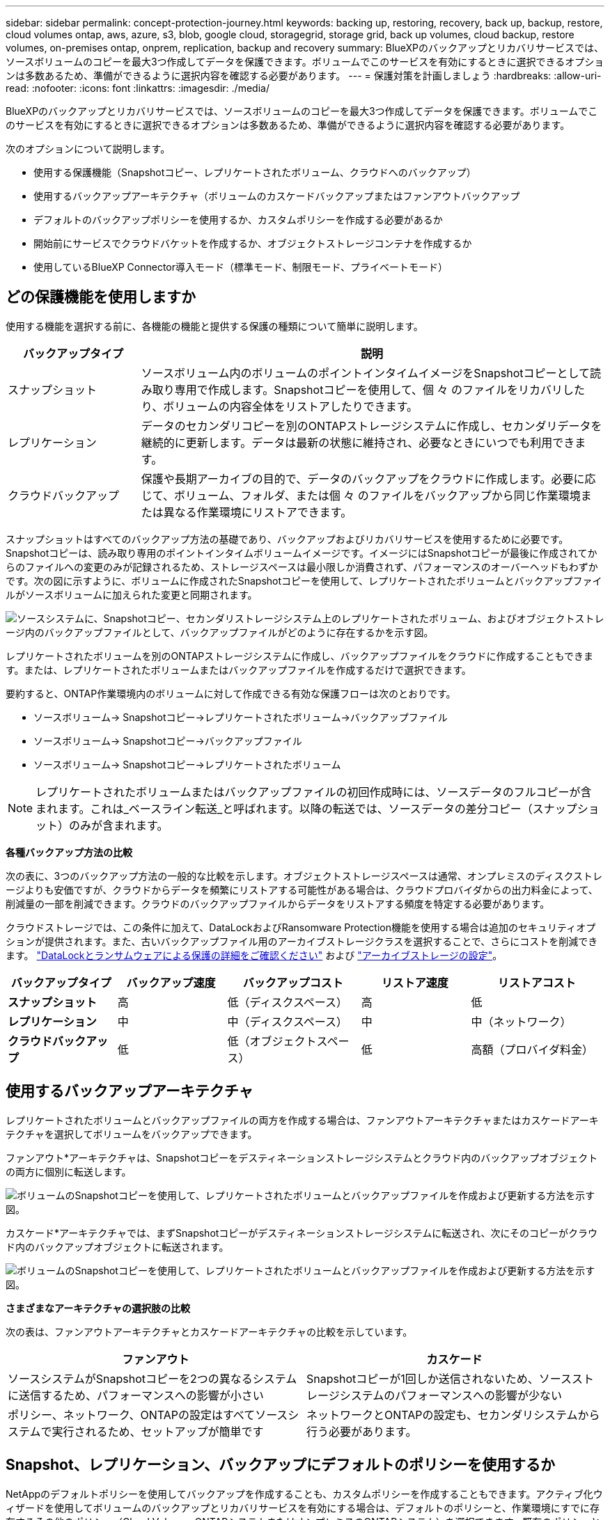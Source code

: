 ---
sidebar: sidebar 
permalink: concept-protection-journey.html 
keywords: backing up, restoring, recovery, back up, backup, restore, cloud volumes ontap, aws, azure, s3, blob, google cloud, storagegrid, storage grid, back up volumes, cloud backup, restore volumes, on-premises ontap, onprem, replication, backup and recovery 
summary: BlueXPのバックアップとリカバリサービスでは、ソースボリュームのコピーを最大3つ作成してデータを保護できます。ボリュームでこのサービスを有効にするときに選択できるオプションは多数あるため、準備ができるように選択内容を確認する必要があります。 
---
= 保護対策を計画しましょう
:hardbreaks:
:allow-uri-read: 
:nofooter: 
:icons: font
:linkattrs: 
:imagesdir: ./media/


[role="lead"]
BlueXPのバックアップとリカバリサービスでは、ソースボリュームのコピーを最大3つ作成してデータを保護できます。ボリュームでこのサービスを有効にするときに選択できるオプションは多数あるため、準備ができるように選択内容を確認する必要があります。

次のオプションについて説明します。

* 使用する保護機能（Snapshotコピー、レプリケートされたボリューム、クラウドへのバックアップ）
* 使用するバックアップアーキテクチャ（ボリュームのカスケードバックアップまたはファンアウトバックアップ
* デフォルトのバックアップポリシーを使用するか、カスタムポリシーを作成する必要があるか
* 開始前にサービスでクラウドバケットを作成するか、オブジェクトストレージコンテナを作成するか
* 使用しているBlueXP Connector導入モード（標準モード、制限モード、プライベートモード）




== どの保護機能を使用しますか

使用する機能を選択する前に、各機能の機能と提供する保護の種類について簡単に説明します。

[cols="20,70"]
|===
| バックアップタイプ | 説明 


| スナップショット | ソースボリューム内のボリュームのポイントインタイムイメージをSnapshotコピーとして読み取り専用で作成します。Snapshotコピーを使用して、個 々 のファイルをリカバリしたり、ボリュームの内容全体をリストアしたりできます。 


| レプリケーション | データのセカンダリコピーを別のONTAPストレージシステムに作成し、セカンダリデータを継続的に更新します。データは最新の状態に維持され、必要なときにいつでも利用できます。 


| クラウドバックアップ | 保護や長期アーカイブの目的で、データのバックアップをクラウドに作成します。必要に応じて、ボリューム、フォルダ、または個 々 のファイルをバックアップから同じ作業環境または異なる作業環境にリストアできます。 
|===
スナップショットはすべてのバックアップ方法の基礎であり、バックアップおよびリカバリサービスを使用するために必要です。Snapshotコピーは、読み取り専用のポイントインタイムボリュームイメージです。イメージにはSnapshotコピーが最後に作成されてからのファイルへの変更のみが記録されるため、ストレージスペースは最小限しか消費されず、パフォーマンスのオーバーヘッドもわずかです。次の図に示すように、ボリュームに作成されたSnapshotコピーを使用して、レプリケートされたボリュームとバックアップファイルがソースボリュームに加えられた変更と同期されます。

image:diagram-321-overview.png["ソースシステムに、Snapshotコピー、セカンダリストレージシステム上のレプリケートされたボリューム、およびオブジェクトストレージ内のバックアップファイルとして、バックアップファイルがどのように存在するかを示す図。"]

レプリケートされたボリュームを別のONTAPストレージシステムに作成し、バックアップファイルをクラウドに作成することもできます。または、レプリケートされたボリュームまたはバックアップファイルを作成するだけで選択できます。

要約すると、ONTAP作業環境内のボリュームに対して作成できる有効な保護フローは次のとおりです。

* ソースボリューム-> Snapshotコピー->レプリケートされたボリューム->バックアップファイル
* ソースボリューム-> Snapshotコピー->バックアップファイル
* ソースボリューム-> Snapshotコピー->レプリケートされたボリューム



NOTE: レプリケートされたボリュームまたはバックアップファイルの初回作成時には、ソースデータのフルコピーが含まれます。これは_ベースライン転送_と呼ばれます。以降の転送では、ソースデータの差分コピー（スナップショット）のみが含まれます。

*各種バックアップ方法の比較*

次の表に、3つのバックアップ方法の一般的な比較を示します。オブジェクトストレージスペースは通常、オンプレミスのディスクストレージよりも安価ですが、クラウドからデータを頻繁にリストアする可能性がある場合は、クラウドプロバイダからの出力料金によって、削減量の一部を削減できます。クラウドのバックアップファイルからデータをリストアする頻度を特定する必要があります。

クラウドストレージでは、この条件に加えて、DataLockおよびRansomware Protection機能を使用する場合は追加のセキュリティオプションが提供されます。また、古いバックアップファイル用のアーカイブストレージクラスを選択することで、さらにコストを削減できます。 link:concept-cloud-backup-policies.html#datalock-and-ransomware-protection-options["DataLockとランサムウェアによる保護の詳細をご確認ください"] および link:concept-cloud-backup-policies.html#archival-storage-options["アーカイブストレージの設定"]。

[cols="18,18,22,18,22"]
|===
| バックアップタイプ | バックアップ速度 | バックアップコスト | リストア速度 | リストアコスト 


| *スナップショット* | 高 | 低（ディスクスペース） | 高 | 低 


| *レプリケーション* | 中 | 中（ディスクスペース） | 中 | 中（ネットワーク） 


| *クラウドバックアップ* | 低 | 低（オブジェクトスペース） | 低 | 高額（プロバイダ料金） 
|===


== 使用するバックアップアーキテクチャ

レプリケートされたボリュームとバックアップファイルの両方を作成する場合は、ファンアウトアーキテクチャまたはカスケードアーキテクチャを選択してボリュームをバックアップできます。

ファンアウト*アーキテクチャは、Snapshotコピーをデスティネーションストレージシステムとクラウド内のバックアップオブジェクトの両方に個別に転送します。

image:diagram-321-fanout-detailed.png["ボリュームのSnapshotコピーを使用して、レプリケートされたボリュームとバックアップファイルを作成および更新する方法を示す図。"]

カスケード*アーキテクチャでは、まずSnapshotコピーがデスティネーションストレージシステムに転送され、次にそのコピーがクラウド内のバックアップオブジェクトに転送されます。

image:diagram-321-cascade-detailed.png["ボリュームのSnapshotコピーを使用して、レプリケートされたボリュームとバックアップファイルを作成および更新する方法を示す図。"]

*さまざまなアーキテクチャの選択肢の比較*

次の表は、ファンアウトアーキテクチャとカスケードアーキテクチャの比較を示しています。

[cols="50,50"]
|===
| ファンアウト | カスケード 


| ソースシステムがSnapshotコピーを2つの異なるシステムに送信するため、パフォーマンスへの影響が小さい | Snapshotコピーが1回しか送信されないため、ソースストレージシステムのパフォーマンスへの影響が少ない 


| ポリシー、ネットワーク、ONTAPの設定はすべてソースシステムで実行されるため、セットアップが簡単です | ネットワークとONTAPの設定も、セカンダリシステムから行う必要があります。 
|===


== Snapshot、レプリケーション、バックアップにデフォルトのポリシーを使用するか

NetAppのデフォルトポリシーを使用してバックアップを作成することも、カスタムポリシーを作成することもできます。アクティブ化ウィザードを使用してボリュームのバックアップとリカバリサービスを有効にする場合は、デフォルトのポリシーと、作業環境にすでに存在するその他のポリシー（Cloud Volumes ONTAPシステムまたはオンプレミスのONTAPシステム）を選択できます。既存のポリシーとは異なるポリシーを使用する場合は、アクティブ化ウィザードの開始前または使用中にポリシーを作成できます。

* デフォルトのSnapshotポリシーは、hourly、daily、およびweeklyのSnapshotコピーを作成し、hourlyのSnapshotコピーを6個、dailyを2個、weeklyを2個保持します。
* デフォルトのレプリケーションポリシーでは、日単位と週単位のSnapshotコピーがレプリケートされ、日単位のSnapshotコピーが7個と週単位のSnapshotコピーが52個保持されます。
* デフォルトのバックアップポリシーでは、日単位と週単位のSnapshotコピーがレプリケートされ、日単位のSnapshotコピーが7個と週単位のSnapshotコピーが52個保持されます。


レプリケーションまたはバックアップのカスタムポリシーを作成する場合は、ポリシーラベル（「daily」や「weekly」など）がSnapshotポリシーのラベルと一致している必要があります。一致していないと、レプリケートされたボリュームとバックアップファイルは作成されません。

BlueXP  のバックアップとリカバリのUIで、Snapshot、レプリケーション、およびオブジェクトストレージへのバックアップポリシーを作成できます。詳細については、を参照してくださいlink:task-manage-backups-ontap.html#add-a-new-backup-to-cloud-policy["新しいバックアップポリシーを追加しています"]。

BlueXP  のバックアップとリカバリを使用してカスタムポリシーを作成するだけでなく、System ManagerまたはONTAPコマンドラインインターフェイス（CLI）を使用することもできます。

* https://docs.netapp.com/us-en/ontap/task_dp_configure_snapshot.html["System ManagerまたはONTAP CLIを使用してSnapshotポリシーを作成する"^]
* https://docs.netapp.com/us-en/ontap/task_dp_create_custom_data_protection_policies.html["System ManagerまたはONTAP CLIを使用したレプリケーションポリシーの作成"^]


*注：* System Managerを使用している場合は、レプリケーションポリシーのポリシータイプとして* Asynchronous *を選択し、オブジェクトポリシーにバックアップする場合は* Asynchronous *と* Back up to cloud *を選択します。

ここでは、カスタムポリシーを作成する場合に役立つONTAP CLIコマンドの例をいくつか示します。これらのコマンドでは、_admin_vserver（Storage VM）をとして使用する必要があります `<vserver_name>`。

[cols="30,70"]
|===
| Policy概要の略 | コマンドを実行します 


| シンプルなSnapshotポリシー | `snapshot policy create -policy WeeklySnapshotPolicy -enabled true -schedule1 weekly -count1 10 -vserver ClusterA -snapmirror-label1 weekly` 


| クラウドへのシンプルなバックアップ | `snapmirror policy create -policy <policy_name> -transfer-priority normal -vserver <vserver_name> -create-snapshot-on-source false -type vault`
`snapmirror policy add-rule -policy <policy_name> -vserver <vserver_name> -snapmirror-label <snapmirror_label> -keep` 


| DataLockとランサムウェア対策でクラウドにバックアップ | `snapmirror policy create -policy CloudBackupService-Enterprise -snapshot-lock-mode enterprise -vserver <vserver_name>`
`snapmirror policy add-rule -policy CloudBackupService-Enterprise -retention-period 30days` 


| アーカイブストレージクラスを使用したクラウドへのバックアップ | `snapmirror policy create -vserver <vserver_name> -policy <policy_name> -archive-after-days <days> -create-snapshot-on-source false -type vault`
`snapmirror policy add-rule -policy <policy_name> -vserver <vserver_name> -snapmirror-label <snapmirror_label> -keep` 


| 別のストレージシステムへのシンプルなレプリケーション | `snapmirror policy create -policy <policy_name> -type async-mirror -vserver <vserver_name>`
`snapmirror policy add-rule -policy <policy_name> -vserver <vserver_name> -snapmirror-label <snapmirror_label> -keep` 
|===

NOTE: クラウドへのバックアップ関係に使用できるのはバックアップポリシーのみです。



== ポリシーはどこに配置されていますか？

バックアップポリシーは、使用するバックアップアーキテクチャ（ファンアウトまたはカスケード）に応じてさまざまな場所に配置されます。レプリケーションポリシーとバックアップポリシーは同じようには設計されていません。2つのONTAPストレージシステムとオブジェクトへのバックアップでは、ストレージプロバイダがデスティネーションとして使用されるためです。

* Snapshotポリシーは常にプライマリストレージシステムに存在します。
* レプリケーションポリシーは常にセカンダリストレージシステムに存在します。
* オブジェクトへのバックアップポリシーは、ソースボリュームが配置されているシステム上に作成されます。これは、ファンアウト構成の場合はプライマリクラスタ、カスケード構成の場合はセカンダリクラスタです。


これらの違いを表に示します。

[cols="25,25,25,25"]
|===
| アーキテクチャ | スナップショットポリシー | レプリケーションポリシー | バックアップポリシー 


| *ファンアウト* | プライマリ | セカンダリ | プライマリ 


| *カスケード* | プライマリ | セカンダリ | セカンダリ 
|===
そのため、カスケードアーキテクチャを使用するときにカスタムポリシーを作成する場合は、レプリケートされたボリュームが作成されるセカンダリシステムにレプリケーションポリシーとオブジェクトへのバックアップポリシーを作成する必要があります。ファンアウトアーキテクチャを使用するときにカスタムポリシーを作成する場合は、複製されたボリュームが作成されるセカンダリシステムでレプリケーションポリシーを作成し、プライマリシステムでオブジェクトポリシーにバックアップする必要があります。

すべてのONTAPシステムに存在するデフォルトのポリシーを使用している場合は、すべて設定されています。



== 独自のオブジェクトストレージコンテナを作成しますか

作業環境のオブジェクトストレージにバックアップファイルを作成すると、デフォルトでは、バックアップおよびリカバリサービスによって、設定したオブジェクトストレージアカウントにバックアップファイル用のコンテナ（バケットまたはストレージアカウント）が作成されます。AWSバケットまたはGCPバケットのデフォルトの名前は「netapp-backup-gp <uuid>」です。Azure BLOBストレージアカウントの名前は「netappbackup <uuid>」です。

特定のプレフィックスを使用したり、特別なプロパティを割り当てたりする場合は、オブジェクトプロバイダアカウントでコンテナを自分で作成できます。独自のコンテナを作成する場合は、アクティブ化ウィザードを開始する前にコンテナを作成する必要があります。BlueXP  のバックアップとリカバリでは、任意のバケットと共有バケットを使用できます。バックアップアクティベーションウィザードは、選択したアカウントとクレデンシャル用にプロビジョニングされたコンテナを自動的に検出し、使用するコンテナを選択できるようにします。

バケットはBlueXPまたはクラウドプロバイダから作成できます。

* https://docs.netapp.com/us-en/bluexp-s3-storage/task-add-s3-bucket.html["BlueXPでAmazon S3バケットを作成"]
* https://docs.netapp.com/us-en/bluexp-blob-storage/task-add-blob-storage.html["BlueXPからAzure BLOBストレージアカウントを作成します"]
* https://docs.netapp.com/us-en/bluexp-google-cloud-storage/task-add-gcp-bucket.html["BlueXPからGoogle Cloud Storageバケットを作成"]


*注：*現時点では、StorageGRIDシステムまたはONTAP S3へのバックアップを作成するときに、独自のS3バケットを使用することはできません。

「netapp-backup-xxxxxx」以外のバケットプレフィックスを使用する場合は、コネクタIAMロールのS3権限を変更する必要があります。詳細については、AWS S3へのバックアップを作成する方法を参照してください。

*詳細バケット設定*

古いバックアップファイルをアーカイブストレージに移動する場合、またはDataLockおよびRansomware Protectionを有効にしてバックアップファイルをロックし、ランサムウェアの可能性がないかスキャンする場合は、特定の構成設定でコンテナを作成する必要があります。

* 現時点では、クラスタでONTAP 9.10.1以降のソフトウェアを使用している場合、独自のバケット上のアーカイブストレージはAWS S3ストレージでサポートされています。デフォルトでは、バックアップはS3_Standard_storageクラスで開始されます。適切なライフサイクルルールを使用してバケットを作成します。
+
** バケットのスコープ全体のオブジェクトを30日後にS3_Standard-IA_に移動します。
** 「smc_push_to_archive：true」タグのオブジェクトを_Glacier Flexible Retrieval_（旧S3 Glacier）に移動します。


* DataLockとランサムウェア対策は、クラスタでONTAP 9.11.1以降のソフトウェアを使用している場合はAWSストレージ、ONTAP 9.12.1以降のソフトウェアを使用している場合はAzureストレージでサポートされます。
+
** AWSの場合、30日間の保持期間を使用してバケットのオブジェクトロックを有効にする必要があります。
** Azureの場合は、バージョンレベルの変更不可をサポートするストレージクラスを作成する必要があります。






== どのBlueXP Connector導入モードを使用していますか

すでにBlueXPを使用してストレージを管理している場合は、BlueXP Connectorがインストールされています。BlueXPのバックアップとリカバリで同じコネクタを使用する予定なら、準備は万端です。別のコネクタを使用する必要がある場合は、バックアップとリカバリの実装を開始する前に、コネクタをインストールする必要があります。

BlueXPには複数の導入モードが用意されており、ビジネスやセキュリティの要件に合わせてBlueXPを使用できます。_Standard mode__はBlueXP SaaSレイヤを活用してすべての機能を提供しますが、_restricted mode_and_private mode__は接続が制限されている組織で使用できます。

https://docs.netapp.com/us-en/bluexp-setup-admin/concept-modes.html["BlueXPの導入モードの詳細については、こちらをご覧ください"^]です。



=== 完全なインターネット接続を備えたサイトのサポート

インターネットに完全に接続されたサイト（_標準モード_または_ SaaSモード_とも呼ばれます）でBlueXPのバックアップとリカバリを使用する場合は、BlueXPで管理しているオンプレミスのONTAPシステムまたはCloud Volumes ONTAPシステムにレプリケートされたボリュームを作成できます。 また、サポートされている任意のクラウドプロバイダのオブジェクトストレージにバックアップファイルを作成できます。 link:concept-ontap-backup-to-cloud.html#supported-backup-destinations["サポートされているバックアップ先の完全なリストを参照してください"]。

有効なコネクタの場所のリストについては、バックアップファイルを作成するクラウドプロバイダの次のいずれかのバックアップ手順を参照してください。コネクタをLinuxマシンに手動でインストールするか、特定のクラウドプロバイダに導入する必要がある場合は、いくつかの制限事項があります。

ifdef::aws[]

* link:task-backup-to-s3.html["Cloud Volumes ONTAP データを Amazon S3 にバックアップします"]
* link:task-backup-onprem-to-aws.html["オンプレミスの ONTAP データを Amazon S3 にバックアップ"]


endif::aws[]

ifdef::azure[]

* link:task-backup-to-azure.html["Cloud Volumes ONTAP データを Azure Blob にバックアップ"]
* link:task-backup-onprem-to-azure.html["オンプレミスの ONTAP データを Azure Blob にバックアップ"]


endif::azure[]

ifdef::gcp[]

* link:task-backup-to-gcp.html["Cloud Volumes ONTAP データを Google Cloud にバックアップ"]
* link:task-backup-onprem-to-gcp.html["オンプレミスの ONTAP データを Google Cloud にバックアップ"]


endif::gcp[]

* link:task-backup-onprem-private-cloud.html["オンプレミスの ONTAP データを StorageGRID にバックアップ"]
* link:task-backup-onprem-to-ontap-s3.html["オンプレミスのONTAPをONTAP S3にバックアップ"]




=== インターネット接続が制限されているサイトのサポート

BlueXPのバックアップとリカバリは、インターネット接続が制限されているサイト（_restricted mode_とも呼ばれます）でボリュームデータをバックアップするために使用できます。この場合、移行先のクラウドリージョンにBlueXP  Connectorをデプロイする必要があります。

ifdef::aws[]

* オンプレミスのONTAPシステムまたはAWSの商用リージョンにインストールされたCloud Volumes ONTAPシステムからAmazon S3にデータをバックアップできます。link:task-backup-to-s3.html["Cloud Volumes ONTAP データを Amazon S3 にバックアップします"]です。


endif::aws[]

ifdef::azure[]

* Azureの商用リージョンにインストールされているオンプレミスのONTAPシステムまたはCloud Volumes ONTAPシステムからAzure Blobにデータをバックアップできます。link:task-backup-to-azure.html["Cloud Volumes ONTAP データを Azure Blob にバックアップ"]です。


endif::azure[]



=== インターネットに接続されていないサイトをサポート

インターネットに接続されていないサイト（_private mode_or_dark_sitesとも呼ばれます）では、BlueXPのバックアップとリカバリを使用してボリュームデータをバックアップできます。この場合は、同じサイトのLinuxホストにBlueXP Connectorを導入する必要があります。

* ローカルのオンプレミスONTAP システムからローカルのStorageGRID システムにデータをバックアップできます。  link:task-backup-onprem-private-cloud.html["オンプレミスの ONTAP データを StorageGRID にバックアップ"]。
* ローカルのオンプレミスONTAPシステムから、ローカルのオンプレミスONTAPシステムまたはS3オブジェクトストレージ用に構成されたCloud Volumes ONTAPシステムにデータをバックアップできます。 link:task-backup-onprem-to-ontap-s3.html["オンプレミスのONTAPデータをONTAP S3にバックアップ"]。
ifdef：aws []


endif::aws[]

ifdef::azure[]

endif::azure[]
